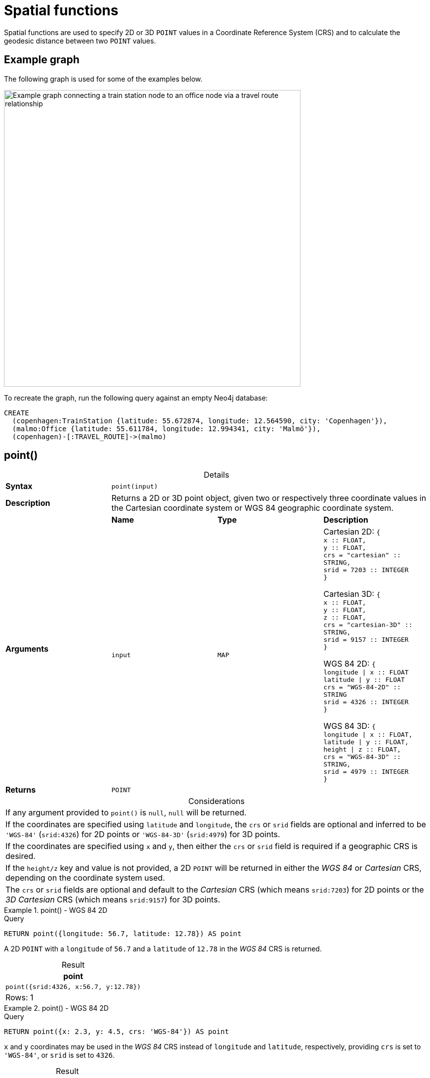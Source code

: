 :description: Spatial functions are used to specify 2D or 3D points in a Coordinate Reference System (CRS) and to calculate the geodesic distance between two points.
:table-caption!:

[[query-functions-spatial]]
= Spatial functions

Spatial functions are used to specify 2D or 3D `POINT` values in a Coordinate Reference System (CRS) and to calculate the geodesic distance between two `POINT` values.

[[example-graph]]
== Example graph

The following graph is used for some of the examples below.

image::graph-spatial-functions.svg[Example graph connecting a train station node to an office node via a travel route relationship,role=popup,width=600]

To recreate the graph, run the following query against an empty Neo4j database:

[source, cypher, role=test-setup]
----
CREATE
  (copenhagen:TrainStation {latitude: 55.672874, longitude: 12.564590, city: 'Copenhagen'}),
  (malmo:Office {latitude: 55.611784, longitude: 12.994341, city: 'Malmö'}),
  (copenhagen)-[:TRAVEL_ROUTE]->(malmo)
----

[[functions-point]]
== point()


.Details
|===
| *Syntax* 3+| `point(input)`
| *Description* 3+| Returns a 2D or 3D point object, given two or respectively three coordinate values in the Cartesian coordinate system or WGS 84 geographic coordinate system.
.2+| *Arguments* | *Name* | *Type* | *Description*
| `input` | `MAP` | Cartesian 2D: `{ +
x :: FLOAT, +
y :: FLOAT, +
crs = "cartesian" :: STRING, +
srid = 7203 :: INTEGER +
}`

Cartesian 3D: `{ +
x :: FLOAT, +
y :: FLOAT, +
z :: FLOAT, +
crs  = "cartesian-3D" :: STRING, +
srid = 9157 :: INTEGER +
}`

WGS 84 2D: `{ +
longitude \| x :: FLOAT +
latitude \| y :: FLOAT +
crs = "WGS-84-2D" :: STRING +
srid = 4326 :: INTEGER +
}`

WGS 84 3D: `{ +
longitude \| x :: FLOAT, +
latitude \| y :: FLOAT, +
height \| z :: FLOAT, +
crs = "WGS-84-3D" :: STRING, +
srid = 4979 :: INTEGER +
}`
| *Returns* 3+| `POINT`
|===

.Considerations
|===

| If any argument provided to `point()` is `null`, `null` will be returned.
| If the coordinates are specified using `latitude` and `longitude`, the `crs` or `srid` fields are optional and inferred to be `'WGS-84'` (`srid:4326`) for 2D points or `'WGS-84-3D'` (`srid:4979`) for 3D points.
| If the coordinates are specified using `x` and `y`, then either the `crs` or `srid` field is required if a geographic CRS is desired.
| If the `height/z` key and value is not provided, a 2D `POINT` will be returned in either the _WGS 84_ or _Cartesian_ CRS, depending on the coordinate system used.
| The `crs` or `srid` fields are optional and default to the _Cartesian_ CRS (which means `srid:7203`) for 2D points or the _3D Cartesian_ CRS (which means `srid:9157`) for 3D points.

|===


.+point()+ - WGS 84 2D
======

.Query
[source, cypher]
----
RETURN point({longitude: 56.7, latitude: 12.78}) AS point
----

A 2D `POINT` with a `longitude` of `56.7` and a `latitude` of `12.78` in the _WGS 84_ CRS is returned.

.Result
[role="queryresult",options="header,footer",cols="1*<m"]
|===

| point
| point({srid:4326, x:56.7, y:12.78})
1+d|Rows: 1

|===

======


.+point()+ - WGS 84 2D
======

.Query
[source, cypher]
----
RETURN point({x: 2.3, y: 4.5, crs: 'WGS-84'}) AS point
----

`x` and `y` coordinates may be used in the _WGS 84_ CRS instead of `longitude` and `latitude`, respectively, providing `crs` is set to `'WGS-84'`, or `srid` is set to `4326`.

.Result
[role="queryresult",options="header,footer",cols="1*<m"]
|===

| point
| point({srid:4326, x:2.3, y:4.5})
1+d|Rows: 1

|===

======


.+point()+ - WGS 84 2D
======

.Query
// tag::functions_spatial_point_distance[]
[source, cypher]
----
MATCH (p:Office)
RETURN point({longitude: p.longitude, latitude: p.latitude}) AS officePoint
----
// end::functions_spatial_point_distance[]

A 2D `POINT` representing the coordinates of the city of Malmo in the _WGS 84_ CRS is returned.

.Result
[role="queryresult",options="header,footer",cols="1*<m"]
|===

| officePoint
| point({srid:4326, x:12.994341, y:55.611784})
1+d|Rows: 1

|===

======


.+point()+ - WGS 84 3D
======

.Query
[source, cypher]
----
RETURN point({longitude: 56.7, latitude: 12.78, height: 8}) AS point
----

A 3D `POINT` with a `longitude` of `56.7`, a `latitude` of `12.78` and a height of `8` meters in the _WGS 84_ CRS is returned.

.Result
[role="queryresult",options="header,footer",cols="1*<m"]
|===

| point
| point({srid:4979, x:56.7, y:12.78, z:8.0})
1+d|Rows: 1

|===

======


.+point()+ - Cartesian 2D
======

.Query
// tag::functions_spatial_point_within_bbox[]
[source, cypher]
----
RETURN point({x: 2.3, y: 4.5}) AS point
----
// end::functions_spatial_point_within_bbox[]

A 2D `POINT` with an `x` coordinate of `2.3` and a `y` coordinate of `4.5` in the _Cartesian_ CRS is returned.

.Result
[role="queryresult",options="header,footer",cols="1*<m"]
|===

| point
| point({srid:7203, x:2.3, y:4.5})
1+d|Rows: 1

|===

======


.+point()+ - Cartesian 3D
======

.Query
[source, cypher]
----
RETURN point({x: 2.3, y: 4.5, z: 2}) AS point
----

A 3D `POINT` with an `x` coordinate of `2.3`, a `y` coordinate of `4.5` and a `z` coordinate of `2` in the _Cartesian_ CRS is returned.

.Result
[role="queryresult",options="header,footer",cols="1*<m"]
|===

| point
| point({srid:9157, x:2.3, y:4.5, z:2.0})
1+d|Rows: 1

|===

======

.+point()+ - null
======

.Query
[source, cypher]
----
RETURN point(null) AS p
----

If `null` is provided as the argument, `null` is returned.

.Result
[role="queryresult",options="header,footer",cols="1*<m"]
|===

| p
| <null>
1+d|Rows: 1

|===

======


[[functions-distance]]
== point.distance()

.Details
|===
| *Syntax* 3+| `point.distance(from, to)`
| *Description* 3+| Returns a `FLOAT` representing the distance between any two points in the same CRS.
If the points are in the WGS 84 CRS, the function returns the geodesic distance (i.e., the shortest path along the curved surface of the Earth).
If the points are in a Cartesian CRS, the function returns the Euclidean distance (i.e., the shortest straight-line distance in a flat, planar space).
.3+| *Arguments* | *Name* | *Type* | *Description*
| `from` | `POINT` | A start point.
| `to` | `POINT` | An end point in the same CRS as the start point.
| *Returns* 3+| `FLOAT`
|===

* If the `POINT` values are in the _Cartesian_ CRS (2D or 3D), then the units of the returned distance will be the same as the units of the points, calculated using Pythagoras' theorem.
* If the `POINT` values are in the _WGS-84_ CRS (2D), then the units of the returned distance will be meters, based on the haversine formula over a spherical Earth approximation.
* If the `POINT` values are in the _WGS-84_ CRS (3D), then the units of the returned distance will be meters.
 ** The distance is calculated in two steps.
  *** First, a haversine formula over a spherical Earth is used, at the average height of the two points.
  *** To account for the difference in height, Pythagoras' theorem is used, combining the previously calculated spherical distance with the height difference.
 ** This formula works well for points close to the earth's surface; for instance, it is well-suited for calculating the distance of an airplane flight.
It is less suitable for greater heights, however, such as when calculating the distance between two satellites.

.Considerations
|===

| `point.distance(null, null)` return `null`.
| `point.distance(null, to)` return `null`.
| `point.distance(from, null)` return `null`.
| Attempting to use points with different Coordinate Reference Systems (such as WGS 84 2D and WGS 84 3D) will return `null`.

|===


.+point.distance()+
======

.Query
[source, cypher]
----
WITH
  point({x: 2.3, y: 4.5, crs: 'cartesian'}) AS p1,
  point({x: 1.1, y: 5.4, crs: 'cartesian'}) AS p2
RETURN point.distance(p1,p2) AS dist
----

The distance between two 2D points in the _Cartesian_ CRS is returned.

.Result
[role="queryresult",options="header,footer",cols="1*<m"]
|===

| dist
| 1.5
1+d|Rows: 1

|===

======


.+point.distance()+
======

.Query
[source, cypher]
----
WITH
  point({longitude: 12.78, latitude: 56.7, height: 100}) AS p1,
  point({latitude: 56.71, longitude: 12.79, height: 100}) AS p2
RETURN point.distance(p1, p2) AS dist
----

The distance between two 3D points in the _WGS 84_ CRS is returned.

.Result
[role="queryresult",options="header,footer",cols="1*<m"]
|===

| dist
| 1269.9148706779097
1+d|Rows: 1

|===

======


.+point.distance()+
======

.Query
// tag::functions_spatial_point_wgs_84_2d[]
[source, cypher]
----
MATCH (t:TrainStation)-[:TRAVEL_ROUTE]->(o:Office)
WITH
  point({longitude: t.longitude, latitude: t.latitude}) AS trainPoint,
  point({longitude: o.longitude, latitude: o.latitude}) AS officePoint
RETURN round(point.distance(trainPoint, officePoint)) AS travelDistance
----
// end::functions_spatial_point_wgs_84_2d[]

The distance between the train station in Copenhagen and the Neo4j office in Malmo is returned.

.Result
[role="queryresult",options="header,footer",cols="1*<m"]
|===

| travelDistance
| 27842.0
1+d|Rows: 1

|===

======


.+point.distance()+
======

.Query
[source, cypher]
----
RETURN point.distance(null, point({longitude: 56.7, latitude: 12.78})) AS d
----

If `null` is provided as one or both of the arguments, `null` is returned.

.Result
[role="queryresult",options="header,footer",cols="1*<m"]
|===

| d
| null
1+d|Rows: 1

|===

======


[[functions-withinBBox]]
== point.withinBBox()

.Details
|===
| *Syntax* 3+| `point.withinBBox(point, lowerLeft, upperRight)`
| *Description* 3+| Returns true if the provided point is within the bounding box defined by the two provided points.
.4+| *Arguments* | *Name* | *Type* | *Description*
| `point` | `POINT` | A point to be confirmed in the bounding box.
| `lowerLeft` | `POINT` | The lower left side point of the bounding box.
| `upperRight` | `POINT` | The upper right side point of the bounding box.
| *Returns* 3+| `BOOLEAN`
|===

.Considerations
|===

| `point.withinBBox(point, lowerLeft, upperRight)` will return `null` if any of the arguments evaluate to `null`.
| Attempting to use `POINT` values with different Coordinate Reference Systems (such as WGS 84 2D and WGS 84 3D) will return `null`.
| `point.withinBBox` will handle crossing the 180th meridian in geographic coordinates.
| Switching the longitude of the `lowerLeft` and `upperRight` in geographic coordinates will switch the direction of the resulting bounding box.
| Switching the latitude of the `lowerLeft` and `upperRight` in geographic coordinates so that the former is north of the latter will result in an empty range.

|===


.+point.withinBBox()+
======

.Query
// tag::functions_spatial_point_wgs_84_3d[]
[source, cypher]
----
WITH
  point({x: 0, y: 0, crs: 'cartesian'}) AS lowerLeft,
  point({x: 10, y: 10, crs: 'cartesian'}) AS upperRight
RETURN point.withinBBox(point({x: 5, y: 5, crs: 'cartesian'}), lowerLeft, upperRight) AS result
----
// end::functions_spatial_point_wgs_84_3d[]

Checking if a point in _Cartesian_ CRS is contained in the bounding box.

.Result
[role="queryresult",options="header,footer",cols="1*<m"]
|===

| result
| true
1+d|Rows: 1

|===

======


.+point.withinBBox()+
======

.Query
// tag::functions_spatial_point_cartesian_2d[]
[source, cypher]
----
WITH
  point({longitude: 12.53, latitude: 55.66}) AS lowerLeft,
  point({longitude: 12.614, latitude: 55.70}) AS upperRight
MATCH (t:TrainStation)
WHERE point.withinBBox(point({longitude: t.longitude, latitude: t.latitude}), lowerLeft, upperRight)
RETURN count(t)
----
// end::functions_spatial_point_cartesian_2d[]

Finds all train stations contained in a bounding box around Copenhagen.

.Result
[role="queryresult",options="header,footer",cols="1*<m"]
|===

| count(t)
| 1
1+d|Rows: 1

|===

======


.+point.withinBBox()+
======

.Query
[source, cypher]
----
WITH
  point({longitude: 179, latitude: 55.66}) AS lowerLeft,
  point({longitude: -179, latitude: 55.70}) AS upperRight
RETURN point.withinBBox(point({longitude: 180, latitude: 55.66}), lowerLeft, upperRight) AS result
----

A bounding box that crosses the 180th meridian.

.Result
[role="queryresult",options="header,footer",cols="1*<m"]
|===

| result
| true
1+d|Rows: 1

|===

======


.+point.withinBBox()+
======

.Query
// tag::functions_spatial_point_cartesian_3d[]
[source, cypher]
----
RETURN
  point.withinBBox(
    null,
    point({longitude: 56.7, latitude: 12.78}),
    point({longitude: 57.0, latitude: 13.0})
  ) AS in
----
// end::functions_spatial_point_cartesian_3d[]

If `null` is provided as any of the arguments, `null` is returned.

.Result
[role="queryresult",options="header,footer",cols="1*<m"]
|===

| in
| null
1+d|Rows: 1

|===

======


